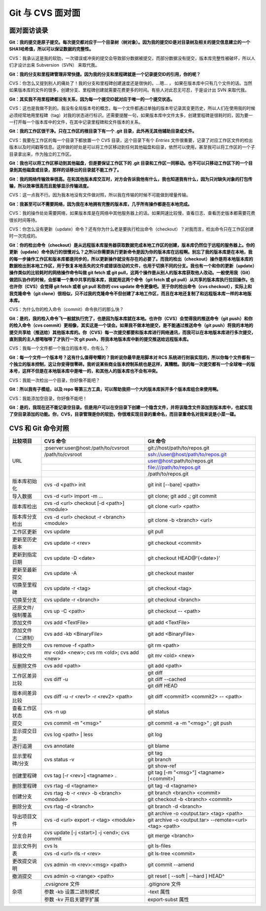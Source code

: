 Git 与 CVS 面对面
*********************

面对面访谈录
============

**Git：我的提交是原子提交。每次提交都对应于一个目录树（树对象）。因为我的提交ID是对目录树及相关的提交信息建立的一个SHA1哈希值，所以可以保证数据的完整性。**

CVS：我承认这是我的软肋，一次错误或冲突的提交会导致部分数据被提交，而部分数据没有提交，版本库完整性被破坏，所以人们才设计出来 Subversion（SVN） 来取代我。

**Git：我的分支和里程碑管理非常快捷。因为我的分支和里程碑就是一个记录提交ID的引用，你的呢？**

CVS：你怎么又提到别人的痛处了！我的分支和里程碑创建速度还是很快的，...嗯... ， 如果在版本库中只有几个文件的话。当然如果版本库的文件的很多，创建分支、里程碑创建就需要花费更多的时间。有些人对此忍无可忍，于是设计出 SVN 来取代我。

**Git：其实我不用里程碑都没有关系，因为每一个提交ID就对应于唯一的一个提交状态。**

CVS：这也是我做不到的。我没有全局版本号的概念，每一个文件都通过单独的版本号记录其变更历史，所以人们在使用我的时候必须经常地用里程碑（tag）对我的状态进行标识。还需要提醒一句，如果版本库中文件太多，创建里程碑是很耗时的，因为要一一打开每一个版本库中的文件，在其中记录里程碑和文件版本的关系。

**Git：我的工作区很干净。只在工作区的根目录下有一个 .git 目录，此外再无其他辅助目录或文件。**

CVS：我要在工作区的每一个目录下都放置一个 CVS 目录，这个目录下有个 `Entries` 文件很重要，记录了对应工作区文件的检出版本以及时间戳等信息。这样做的好处是可以将工作区移动到任何其他磁盘和目录，依然可以使用，甚至我可以将工作区的一个子目录拿出来，作为独立的工作区。

**Git：我也可以将工作区移动到其他磁盘，但是要保证工作区下的 .git 目录和工作区一同移动。也不可以只移动工作区下的一个目录到其他磁盘或目录，那样的话移出的目录就不能工作了。**

**Git：我的网络传输效率很高。在和其他版本库交互时，对方会告诉我他有什么，我也知道我有什么，因为只对缺失对象的打包传输，所以效率很高而且能够显示传输进度。**

CVS：这一点我不行。因为我本地没有文件做对照，所以我在传输的时候不可能做到增量传输。

**Git：我甚至可以不需要网络，因为我在本地拥有完整的版本库，几乎所有操作都是在本地完成。**

CVS：我的操作处处需要网络，如果版本库是在网络中其他服务器上的话。如果网速比较慢，查看日志、查看历史版本都需要花费很长时间等待。

CVS：你怎么没有更新（update）命令？还有你为什么老是要执行检出命令（checkout）？对我而言，检出命令只在工作区创建时一次完成的。

**Git：你的检出命令（checkout）是从远程版本库服务器获取数据完成本地工作区的创建，版本库仍然位于远程的服务器上。你的更新（update）命令执行的很慢对么？之所以你需要执行更新命令是因为你的版本库在远程啊。别忘了我的版本库是在本地，我的每一步操作工作区和版本库都是同步的，所以更新操作就没有存在的必要了。而我的检出（checkout）操作是将本地版本库的数据检出到本地工作区，用于恢复本地丢失的文件或错误改动的文件，也用于切换不同的分支。我也有一个和你的更新（update）操作类似的比较耗时的网络操作命令叫做 git fetch 或 git pull，这两个操作是从别人的版本库获取他人改动。一般使用我（Git）做团队协作的时候，会部署一个集中共享的版本库，我就用这两个命令（git fetch 或 git pull）从共享的版本库执行拉回操作。也也许你（CVS）会觉得 git fetch 或者 git pull 和你的 cvs update 命令更像吧。至于你的检出命令（cvs checkout），实际上和我克隆命令（git clone）很相似，只不过我的克隆命令不但创建了本地工作区，而且在本地还复制了和远程版本库一样的本地版本库。**

CVS：为什么你的检入命令（commit）命令执行的那么快？

**Git：是的，我的检入命令飞一般就执行完了，也是因为版本库就在本地。也许你（CVS）会觉得我的推送命令（git push）和你的检入命令（cvs commit）更相像，其实这是一个误会。如果我不做本地提交，是不能通过推送命令（git push）将我的本地的提交共享给（推送给）其他版本库的。你（CVS）每一次提交都要和版本库进行网络通讯，而我可以在本地版本库进行多次提交，直到我的主人想喝咖啡了才执行一次 git push，将我本地版本库中新的提交推送给远程版本库。**

CVS：我每一个文件都一个独立的版本号，你有么？

**Git：每一个文件一个版本号？这有什么值得夸耀的？我听说你最早是用脚本对 RCS 系统进行封装实现的，所以你每个文件都有一个独立的版本控制，这让你变得很零碎。我听说某些商业版本控制系统也是这样，真糟糕。我的每一次提交都有一个全球唯一的版本号，这样不但是在本地版本库中是唯一的，和其他人的版本库也不会有冲突。**

CVS：我能一次检出一个目录，你好像不能吧？

**Git：所以我有子模组，以及 repo 等第三方工具，可以帮助我把一个大的版本库拆开多个版本库组合来使用啊。**

CVS：我能添加空目录，你好像不能吧！

**Git：是的，我现在还不能记录空目录。但是用户可以在空目录下创建一个隐含文件，并将该隐含文件添加到版本库中，也就实现了空目录添加的功能。你，CVS，目录管理是你的软肋，你很难实现目录的重命名，而目录重命名对我来说是小菜一碟。**


CVS 和 Git 命令对照
====================

+-----------------------+------------------------------------------------+------------------------------------------------------------+
| 比较项目              | CVS 命令                                       | Git 命令                                                   |
+=======================+================================================+============================================================+
| URL                   | :pserver:user@host:/path/to/cvsroot            | git://host/path/to/repos.git                               |
|                       +------------------------------------------------+------------------------------------------------------------+
|                       | /path/to/cvsroot                               | ssh://user@host/path/to/repos.git                          |
|                       +------------------------------------------------+------------------------------------------------------------+
|                       |                                                | user@host:path/to/repos.git                                |
|                       +------------------------------------------------+------------------------------------------------------------+
|                       |                                                | file:///path/to/repos.git                                  |
|                       +------------------------------------------------+------------------------------------------------------------+
|                       |                                                | /path/to/repos.git                                         |
+-----------------------+------------------------------------------------+------------------------------------------------------------+
| 版本库初始化          | cvs -d <path> init                             | git init [--bare] <path>                                   |
+-----------------------+------------------------------------------------+------------------------------------------------------------+
| 导入数据              | cvs -d <url> import -m ...                     | git clone; git add .; git commit                           |
+-----------------------+------------------------------------------------+------------------------------------------------------------+
| 版本库检出            | cvs -d <url> checkout [-d <path>] <module>     | git clone <url> <path>                                     |
+-----------------------+------------------------------------------------+------------------------------------------------------------+
| 版本库分支检出        | cvs -d <url> checkout -r <branch> <module>     | git clone -b <branch> <url>                                |
+-----------------------+------------------------------------------------+------------------------------------------------------------+
| 工作区更新            | cvs update                                     | git pull                                                   |
+-----------------------+------------------------------------------------+------------------------------------------------------------+
| 更新至历史版本        | cvs update -r <rev>                            | git checkout <commit>                                      |
+-----------------------+------------------------------------------------+------------------------------------------------------------+
| 更新到指定日期        | cvs update -D <date>                           | git checkout HEAD@'{<date>}'                               |
+-----------------------+------------------------------------------------+------------------------------------------------------------+
| 更新至最新提交        | cvs update -A                                  | git checkout master                                        |
+-----------------------+------------------------------------------------+------------------------------------------------------------+
| 切换至里程碑          | cvs update -r <tag>                            | git checkout <tag>                                         |
+-----------------------+------------------------------------------------+------------------------------------------------------------+
| 切换至分支            | cvs update -r <branch>                         | git checkout <branch>                                      |
+-----------------------+------------------------------------------------+------------------------------------------------------------+
| 还原文件/强制覆盖     | cvs up -C <path>                               | git checkout -- <path>                                     |
+-----------------------+------------------------------------------------+------------------------------------------------------------+
| 添加文件              | cvs add <TextFile>                             | git add <TextFile>                                         |
+-----------------------+------------------------------------------------+------------------------------------------------------------+
| 添加文件（二进制）    | cvs add -kb <BinaryFile>                       | git add <BinaryFile>                                       |
+-----------------------+------------------------------------------------+------------------------------------------------------------+
| 删除文件              | cvs remove -f <path>                           | git rm <path>                                              |
+-----------------------+------------------------------------------------+------------------------------------------------------------+
| 移动文件              | mv <old> <new>; cvs rm <old>; cvs add <new>    | git mv <old> <new>                                         |
+-----------------------+------------------------------------------------+------------------------------------------------------------+
| 反删除文件            | cvs add <path>                                 | git add <path>                                             |
+-----------------------+------------------------------------------------+------------------------------------------------------------+
| 工作区差异比较        | cvs diff -u                                    | git diff                                                   |
|                       |                                                +------------------------------------------------------------+
|                       |                                                | git diff --cached                                          |
|                       |                                                +------------------------------------------------------------+
|                       |                                                | git diff HEAD                                              |
+-----------------------+------------------------------------------------+------------------------------------------------------------+
| 版本间差异比较        | cvs diff -u -r <rev1> -r <rev2> <path>         | git diff <commit1> <commit2> -- <path>                     |
+-----------------------+------------------------------------------------+------------------------------------------------------------+
| 查看工作区状态        | cvs -n up                                      | git status                                                 |
+-----------------------+------------------------------------------------+------------------------------------------------------------+
| 提交                  | cvs commit -m "<msg>"                          | git commit -a -m "<msg>" ; git push                        |
+-----------------------+------------------------------------------------+------------------------------------------------------------+
| 显示提交日志          | cvs log <path> | less                          | git log                                                    |
+-----------------------+------------------------------------------------+------------------------------------------------------------+
| 逐行追溯              | cvs annotate                                   | git blame                                                  |
+-----------------------+------------------------------------------------+------------------------------------------------------------+
| 显示里程碑/分支       | cvs status -v                                  | git tag                                                    |
|                       |                                                +------------------------------------------------------------+
|                       |                                                | git branch                                                 |
|                       |                                                +------------------------------------------------------------+
|                       |                                                | git show-ref                                               |
+-----------------------+------------------------------------------------+------------------------------------------------------------+
| 创建里程碑            | cvs tag [-r <rev>] <tagname> .                 | git tag [-m "<msg>"] <tagname> [<commit>]                  |
+-----------------------+------------------------------------------------+------------------------------------------------------------+
| 删除里程碑            | cvs rtag -d <tagname>                          | git tag -d <tagname>                                       |
+-----------------------+------------------------------------------------+------------------------------------------------------------+
| 创建分支              | cvs rtag -b -r <rev> -b <branch> <module>      | git branch <branch> <commit>                               |
|                       |                                                +------------------------------------------------------------+
|                       |                                                | git checkout -b <branch> <commit>                          |
+-----------------------+------------------------------------------------+------------------------------------------------------------+
| 删除分支              | cvs rtag -d <branch>                           | git branch -d <branch>                                     |
+-----------------------+------------------------------------------------+------------------------------------------------------------+
| 导出项目文件          | cvs -d <url> export -r <tag> <module>          | git archive -o <output.tar> <tag> <path>                   |
|                       |                                                +------------------------------------------------------------+
|                       |                                                | git archive -o <output.tar> --remote=<url> <tag> <path>    |
+-----------------------+------------------------------------------------+------------------------------------------------------------+
| 分支合并              | cvs update [-j <start>] -j <end>; cvs commit   | git merge <branch>                                         |
+-----------------------+------------------------------------------------+------------------------------------------------------------+
| 显示文件列表          | cvs ls                                         | git ls-files                                               |
|                       +------------------------------------------------+------------------------------------------------------------+
|                       | cvs -d <url> rls -r <rev>                      | git ls-tree <commit>                                       |
+-----------------------+------------------------------------------------+------------------------------------------------------------+
| 更改提交说明          | cvs admin -m <rev>:<msg> <path>                | git commit --amend                                         |
+-----------------------+------------------------------------------------+------------------------------------------------------------+
| 撤消提交              | cvs admin -o <range> <path>                    | git reset [ --soft | --hard ] HEAD^                        |
+-----------------------+------------------------------------------------+------------------------------------------------------------+
| 杂项                  | .cvsignore 文件                                | .gitignore 文件                                            |
|                       +------------------------------------------------+------------------------------------------------------------+
|                       | 参数 -kb 设置二进制模式                        | -text 属性                                                 |
|                       +------------------------------------------------+------------------------------------------------------------+
|                       | 参数 -kv 开启关键字扩展                        | export-subst 属性                                          |
+-----------------------+------------------------------------------------+------------------------------------------------------------+
